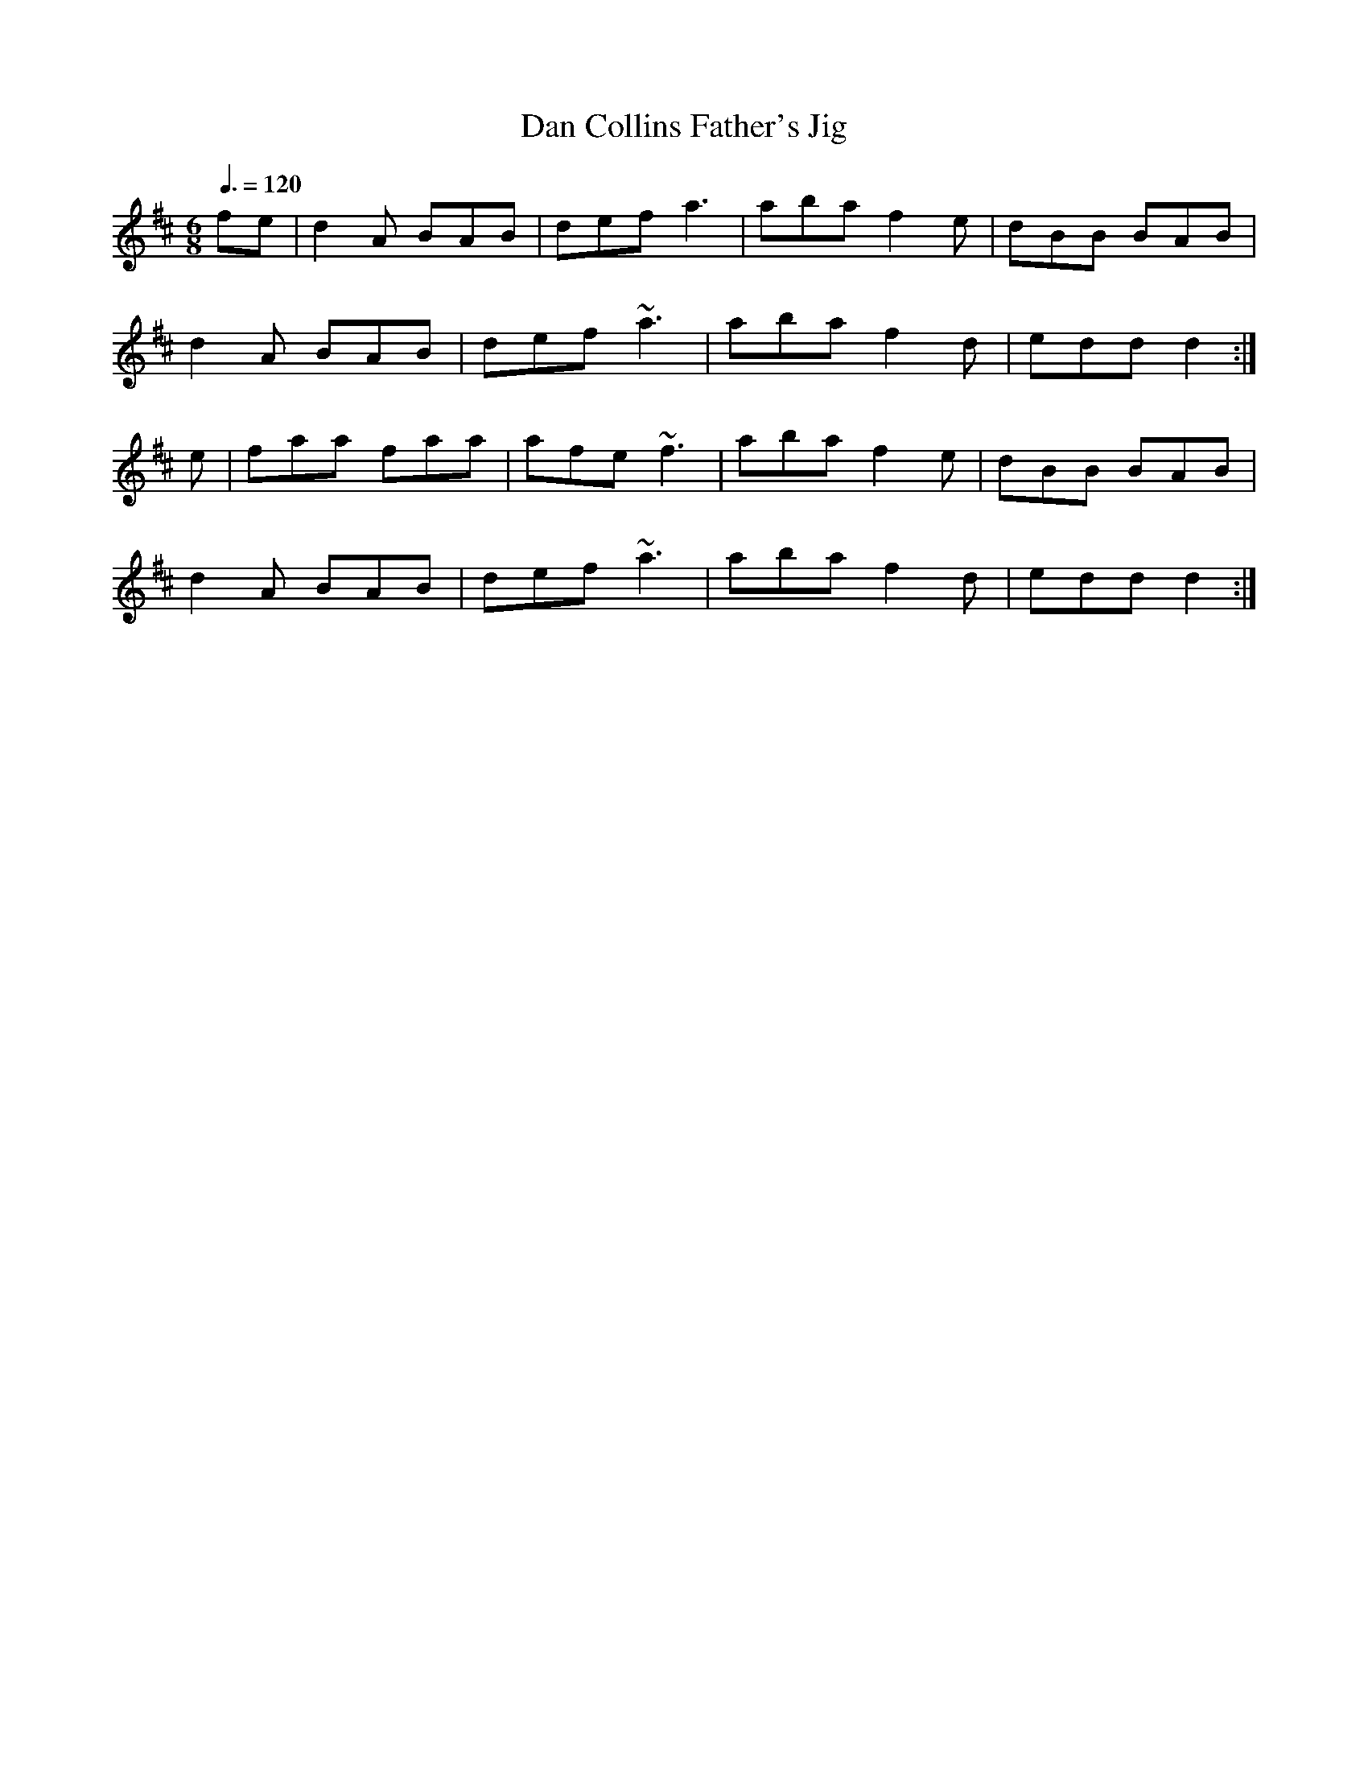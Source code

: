 X: 124
T:Dan Collins Father's Jig
R:jig
Z:added by Alf 
M:6/8
L:1/8
Q:3/8=120
K:D
fe|d2A BAB|def a3| aba f2e|dBB BAB|
d2A BAB|def ~a3| aba f2d|edd d2:|
e|faa faa|afe ~f3| aba f2e|dBB BAB|
d2A BAB|def ~a3| aba f2d|edd d2:|
